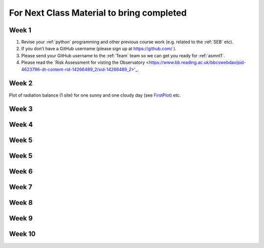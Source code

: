 .. _BringToClass:

For Next Class Material to bring completed
==========================================

.. _Week1:

Week 1
------

#. Revise your :ref:`python` programming and other previous course work (e.g. related to the :ref:`SEB` etc).  
#. If you don’t have a GitHub username (please sign up at https://github.com/ ).
#. Please send your GitHub username  to the :ref:`Team` team so we can get you ready for :ref:`asmnt1`. 
#. Please read the `Risk Assessment for visting the Observatory <https://www.bb.reading.ac.uk/bbcswebdav/pid-4623796-dt-content-rid-14266489_2/xid-14266489_2>'_.


.. _Week2:

Week 2
------

Plot of radiation balance (1 site) for one sunny and one cloudy day (see `FirstPlot <FirstPlot.rst>`__) etc.

.. _Week3:

Week 3
------


.. _Week4:

Week 4
------

.. _Week5:

Week 5
------

.. _Week5:

Week 5
------

.. _Week6:

Week 6
------

.. _Week7:

Week 7
------

.. _Week8:

Week 8
------


.. _Week9:

Week 9
------


.. _Week10:

Week 10
------
